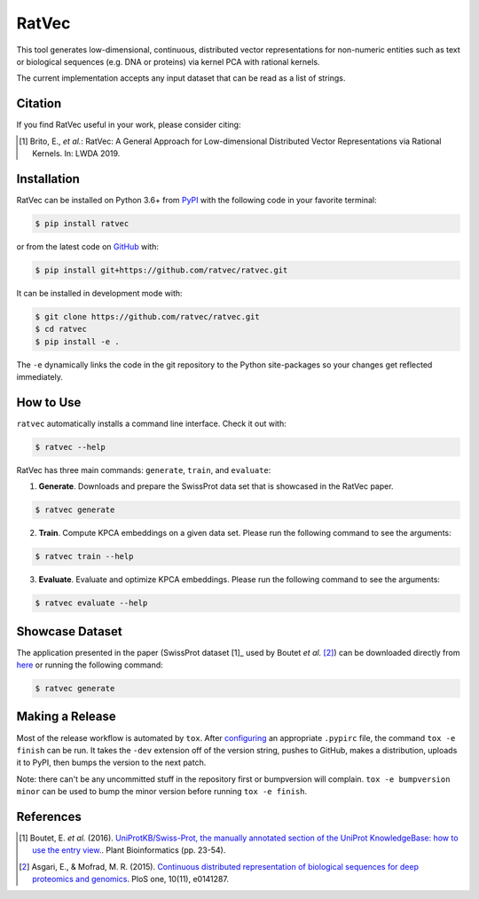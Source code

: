 RatVec
======
This tool generates low-dimensional, continuous, distributed vector representations for non-numeric entities such as
text or biological sequences (e.g. DNA or proteins) via kernel PCA with rational kernels.

The current implementation accepts any input dataset that can be read as a list of strings.

Citation
--------
If you find RatVec useful in your work, please consider citing:

.. [1] Brito, E., *et al.*: RatVec: A General Approach for Low-dimensional Distributed Vector Representations via Rational Kernels. In: LWDA 2019.

Installation |pypi_version| |python_versions| |pypi_license|
------------------------------------------------------------
RatVec can be installed on Python 3.6+ from `PyPI <https://pypi.python.org/pypi/ratvec>`_ with the following code in
your favorite terminal:

.. code-block:: sh

    $ pip install ratvec

or from the latest code on `GitHub <https://github.com/ratvec/ratvec>`_ with:

.. code-block:: sh

   $ pip install git+https://github.com/ratvec/ratvec.git

It can be installed in development mode with:

.. code-block:: sh

   $ git clone https://github.com/ratvec/ratvec.git
   $ cd ratvec
   $ pip install -e .

The ``-e`` dynamically links the code in the git repository to the Python site-packages so your changes get
reflected immediately.

How to Use
----------
``ratvec`` automatically installs a command line interface. Check it out with:

.. code-block:: sh

   $ ratvec --help

RatVec has three main commands: ``generate``, ``train``, and ``evaluate``:

1. **Generate**. Downloads and prepare the SwissProt data set that is showcased in the RatVec paper.

.. code-block:: sh

   $ ratvec generate

2. **Train**. Compute KPCA embeddings on a given data set. Please run the following command to see the arguments:

.. code-block:: sh

   $ ratvec train --help

3. **Evaluate**. Evaluate and optimize KPCA embeddings. Please run the following command to see the arguments:

.. code-block:: sh

   $ ratvec evaluate --help

Showcase Dataset
----------------
The application presented in the paper (SwissProt dataset [1]_ used by Boutet *et al.* [2]_) can be downloaded directly
from `here <https://dataverse.harvard.edu/dataset.xhtml?persistentId=doi:10.7910/DVN/JMFHTN>`_ or running the following
command:

.. code-block:: sh

   $ ratvec generate

Making a Release
----------------
Most of the release workflow is automated by ``tox``. After `configuring <https://truveris.github.io/articles/configuring-pypirc/>`_
an appropriate ``.pypirc`` file, the command ``tox -e finish`` can be run. It takes the ``-dev`` extension off of the
version string, pushes to GitHub, makes a distribution, uploads it to PyPI, then bumps the version to the next patch.

Note: there can't be any uncommitted stuff in the repository first or bumpversion will complain.
``tox -e bumpversion minor`` can be used to bump the minor version before running ``tox -e finish``.

References
----------
.. [1] Boutet, E. *et al.* (2016). `UniProtKB/Swiss-Prot, the manually annotated section of the UniProt KnowledgeBase:
   how to use the entry view. <https://doi.org/10.1007/978-1-4939-3167-5_2>`_. Plant Bioinformatics (pp. 23-54).

.. [2] Asgari, E., & Mofrad, M. R. (2015). `Continuous distributed representation of biological sequences for deep
   proteomics and genomics <https://doi.org/10.1371/journal.pone.0141287>`_. PloS one, 10(11), e0141287.


.. |python_versions| image:: https://img.shields.io/pypi/pyversions/ratvec.svg
    :alt: Python versions supported by RatVec

.. |pypi_version| image:: https://img.shields.io/pypi/v/ratvec.svg
    :target: https://pypi.python.org/pypi/ratvec
    :alt: Current version of RatVec on PyPI

.. |pypi_license| image:: https://img.shields.io/pypi/l/ratvec.svg
    :alt: RatVec is distributed under the Apache 2.0 License
